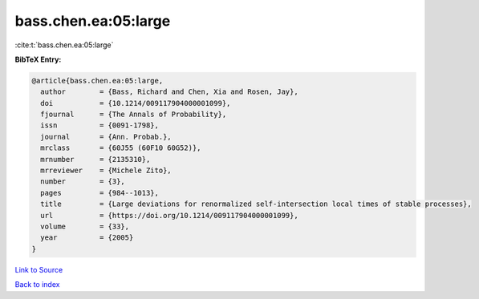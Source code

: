 bass.chen.ea:05:large
=====================

:cite:t:`bass.chen.ea:05:large`

**BibTeX Entry:**

.. code-block:: bibtex

   @article{bass.chen.ea:05:large,
     author        = {Bass, Richard and Chen, Xia and Rosen, Jay},
     doi           = {10.1214/009117904000001099},
     fjournal      = {The Annals of Probability},
     issn          = {0091-1798},
     journal       = {Ann. Probab.},
     mrclass       = {60J55 (60F10 60G52)},
     mrnumber      = {2135310},
     mrreviewer    = {Michele Zito},
     number        = {3},
     pages         = {984--1013},
     title         = {Large deviations for renormalized self-intersection local times of stable processes},
     url           = {https://doi.org/10.1214/009117904000001099},
     volume        = {33},
     year          = {2005}
   }

`Link to Source <https://doi.org/10.1214/009117904000001099},>`_


`Back to index <../By-Cite-Keys.html>`_
